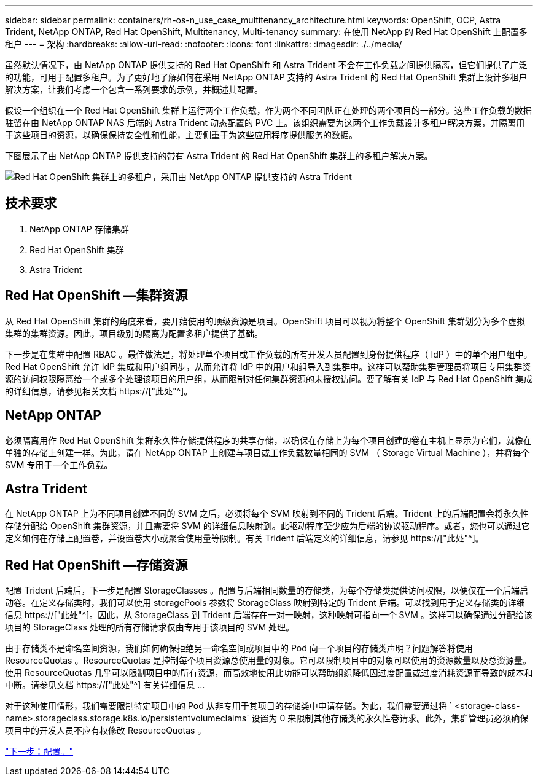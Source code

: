 ---
sidebar: sidebar 
permalink: containers/rh-os-n_use_case_multitenancy_architecture.html 
keywords: OpenShift, OCP, Astra Trident, NetApp ONTAP, Red Hat OpenShift, Multitenancy, Multi-tenancy 
summary: 在使用 NetApp 的 Red Hat OpenShift 上配置多租户 
---
= 架构
:hardbreaks:
:allow-uri-read: 
:nofooter: 
:icons: font
:linkattrs: 
:imagesdir: ./../media/


虽然默认情况下，由 NetApp ONTAP 提供支持的 Red Hat OpenShift 和 Astra Trident 不会在工作负载之间提供隔离，但它们提供了广泛的功能，可用于配置多租户。为了更好地了解如何在采用 NetApp ONTAP 支持的 Astra Trident 的 Red Hat OpenShift 集群上设计多租户解决方案，让我们考虑一个包含一系列要求的示例，并概述其配置。

假设一个组织在一个 Red Hat OpenShift 集群上运行两个工作负载，作为两个不同团队正在处理的两个项目的一部分。这些工作负载的数据驻留在由 NetApp ONTAP NAS 后端的 Astra Trident 动态配置的 PVC 上。该组织需要为这两个工作负载设计多租户解决方案，并隔离用于这些项目的资源，以确保保持安全性和性能，主要侧重于为这些应用程序提供服务的数据。

下图展示了由 NetApp ONTAP 提供支持的带有 Astra Trident 的 Red Hat OpenShift 集群上的多租户解决方案。

image::redhat_openshift_image40.jpg[Red Hat OpenShift 集群上的多租户，采用由 NetApp ONTAP 提供支持的 Astra Trident]



== 技术要求

. NetApp ONTAP 存储集群
. Red Hat OpenShift 集群
. Astra Trident




== Red Hat OpenShift —集群资源

从 Red Hat OpenShift 集群的角度来看，要开始使用的顶级资源是项目。OpenShift 项目可以视为将整个 OpenShift 集群划分为多个虚拟集群的集群资源。因此，项目级别的隔离为配置多租户提供了基础。

下一步是在集群中配置 RBAC 。最佳做法是，将处理单个项目或工作负载的所有开发人员配置到身份提供程序（ IdP ）中的单个用户组中。Red Hat OpenShift 允许 IdP 集成和用户组同步，从而允许将 IdP 中的用户和组导入到集群中。这样可以帮助集群管理员将项目专用集群资源的访问权限隔离给一个或多个处理该项目的用户组，从而限制对任何集群资源的未授权访问。要了解有关 IdP 与 Red Hat OpenShift 集成的详细信息，请参见相关文档 https://["此处"^]。



== NetApp ONTAP

必须隔离用作 Red Hat OpenShift 集群永久性存储提供程序的共享存储，以确保在存储上为每个项目创建的卷在主机上显示为它们，就像在单独的存储上创建一样。为此，请在 NetApp ONTAP 上创建与项目或工作负载数量相同的 SVM （ Storage Virtual Machine ），并将每个 SVM 专用于一个工作负载。



== Astra Trident

在 NetApp ONTAP 上为不同项目创建不同的 SVM 之后，必须将每个 SVM 映射到不同的 Trident 后端。Trident 上的后端配置会将永久性存储分配给 OpenShift 集群资源，并且需要将 SVM 的详细信息映射到。此驱动程序至少应为后端的协议驱动程序。或者，您也可以通过它定义如何在存储上配置卷，并设置卷大小或聚合使用量等限制。有关 Trident 后端定义的详细信息，请参见 https://["此处"^]。



== Red Hat OpenShift —存储资源

配置 Trident 后端后，下一步是配置 StorageClasses 。配置与后端相同数量的存储类，为每个存储类提供访问权限，以便仅在一个后端启动卷。在定义存储类时，我们可以使用 storagePools 参数将 StorageClass 映射到特定的 Trident 后端。可以找到用于定义存储类的详细信息 https://["此处"^]。因此，从 StorageClass 到 Trident 后端存在一对一映射，这种映射可指向一个 SVM 。这样可以确保通过分配给该项目的 StorageClass 处理的所有存储请求仅由专用于该项目的 SVM 处理。

由于存储类不是命名空间资源，我们如何确保拒绝另一命名空间或项目中的 Pod 向一个项目的存储类声明？问题解答将使用 ResourceQuotas 。ResourceQuotas 是控制每个项目资源总使用量的对象。它可以限制项目中的对象可以使用的资源数量以及总资源量。使用 ResourceQuotas 几乎可以限制项目中的所有资源，而高效地使用此功能可以帮助组织降低因过度配置或过度消耗资源而导致的成本和中断。请参见文档 https://["此处"^] 有关详细信息 ...

对于这种使用情形，我们需要限制特定项目中的 Pod 从非专用于其项目的存储类中申请存储。为此，我们需要通过将 ` <storage-class-name>.storageclass.storage.k8s.io/persistentvolumeclaims` 设置为 0 来限制其他存储类的永久性卷请求。此外，集群管理员必须确保项目中的开发人员不应有权修改 ResourceQuotas 。

link:rh-os-n_use_case_multitenancy_configuration.html["下一步：配置。"]
